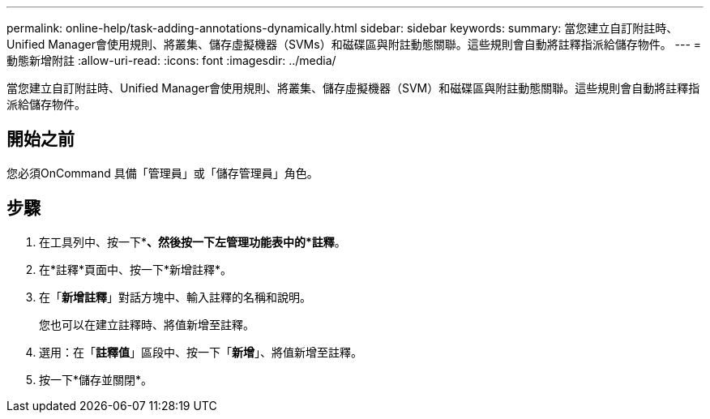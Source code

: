 ---
permalink: online-help/task-adding-annotations-dynamically.html 
sidebar: sidebar 
keywords:  
summary: 當您建立自訂附註時、Unified Manager會使用規則、將叢集、儲存虛擬機器（SVMs）和磁碟區與附註動態關聯。這些規則會自動將註釋指派給儲存物件。 
---
= 動態新增附註
:allow-uri-read: 
:icons: font
:imagesdir: ../media/


[role="lead"]
當您建立自訂附註時、Unified Manager會使用規則、將叢集、儲存虛擬機器（SVM）和磁碟區與附註動態關聯。這些規則會自動將註釋指派給儲存物件。



== 開始之前

您必須OnCommand 具備「管理員」或「儲存管理員」角色。



== 步驟

. 在工具列中、按一下*image:../media/clusterpage-settings-icon.gif[""]*、然後按一下左管理功能表中的*註釋*。
. 在*註釋*頁面中、按一下*新增註釋*。
. 在「*新增註釋*」對話方塊中、輸入註釋的名稱和說明。
+
您也可以在建立註釋時、將值新增至註釋。

. 選用：在「*註釋值*」區段中、按一下「*新增*」、將值新增至註釋。
. 按一下*儲存並關閉*。

